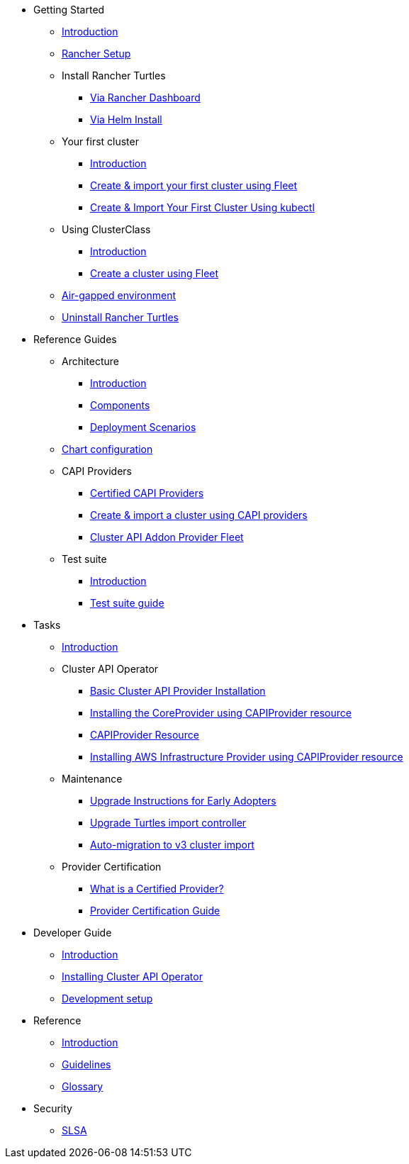 * Getting Started
** xref:index.adoc[Introduction]
** xref:getting-started/rancher.adoc[Rancher Setup]
** Install Rancher Turtles
*** xref:getting-started/install-rancher-turtles/using_rancher_dashboard.adoc[Via Rancher Dashboard]
*** xref:getting-started/install-rancher-turtles/using_helm.adoc[Via Helm Install]
** Your first cluster
*** xref:getting-started/create-first-cluster/intro.adoc[Introduction]
*** xref:getting-started/create-first-cluster/using_fleet.adoc[Create & import your first cluster using Fleet]
*** xref:getting-started/create-first-cluster/using_kubectl.adoc[Create & Import Your First Cluster Using kubectl]
** Using ClusterClass
*** xref:getting-started/cluster-class/intro.adoc[Introduction]
*** xref:getting-started/cluster-class/create_cluster.adoc[Create a cluster using Fleet]
** xref:getting-started/air-gapped-environment.adoc[Air-gapped environment]
** xref:getting-started/uninstall_turtles.adoc[Uninstall Rancher Turtles]
* Reference Guides
** Architecture
*** xref:reference-guides/architecture/intro.adoc[Introduction]
*** xref:reference-guides/architecture/components.adoc[Components]
*** xref:reference-guides/architecture/deployment.adoc[Deployment Scenarios]
** xref:reference-guides/rancher-turtles-chart/values.adoc[Chart configuration]
** CAPI Providers
*** xref:reference-guides/providers/certified.adoc[Certified CAPI Providers]
*** xref:reference-guides/providers/howto.adoc[Create & import a cluster using CAPI providers]
*** xref:reference-guides/providers/addon-provider-fleet.adoc[Cluster API Addon Provider Fleet]
** Test suite
*** xref:reference-guides/test-suite/intro.adoc[Introduction]
*** xref:reference-guides/test-suite/usage.adoc[Test suite guide]
* Tasks
** xref:tasks/intro.adoc[Introduction]
** Cluster API Operator
*** xref:tasks/capi-operator/basic_cluster_api_provider_installation.adoc[Basic Cluster API Provider Installation]
*** xref:tasks/capi-operator/installing_core_provider.adoc[Installing the CoreProvider using CAPIProvider resource]
*** xref:tasks/capi-operator/capiprovider_resource.adoc[CAPIProvider Resource]
*** xref:tasks/capi-operator/add_infrastructure_provider.adoc[Installing AWS Infrastructure Provider using CAPIProvider resource]
** Maintenance
*** xref:tasks/maintenance/early_adopter_upgrade.adoc[Upgrade Instructions for Early Adopters]
*** xref:tasks/maintenance/import_controller_upgrade.adoc[Upgrade Turtles import controller]
*** xref:tasks/maintenance/automigrate_to_v3_import.adoc[Auto-migration to v3 cluster import]
** Provider Certification
*** xref:tasks/provider-certification/intro.adoc[What is a Certified Provider?]
*** xref:tasks/provider-certification/process.adoc[Provider Certification Guide]
* Developer Guide
** xref:developer-guide/intro.adoc[Introduction]
** xref:developer-guide/install_capi_operator.adoc[Installing Cluster API Operator]
** xref:developer-guide/development.adoc[Development setup]
* Reference
** xref:reference/intro.adoc[Introduction]
** xref:reference/contributing_guidelines.adoc[Guidelines]
** xref:reference/glossary.adoc[Glossary]
* Security
** xref:security/slsa.adoc[SLSA]